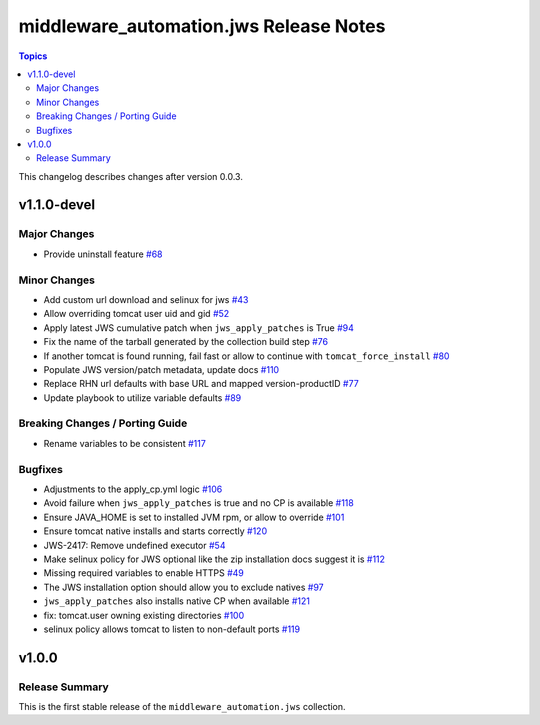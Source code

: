 =======================================
middleware_automation.jws Release Notes
=======================================

.. contents:: Topics

This changelog describes changes after version 0.0.3.

v1.1.0-devel
============

Major Changes
-------------

- Provide uninstall feature `#68 <https://github.com/ansible-middleware/jws-ansible-playbook/pull/68>`_


Minor Changes
-------------

- Add custom url download and selinux for jws `#43 <https://github.com/ansible-middleware/jws-ansible-playbook/pull/43>`_
- Allow overriding tomcat user uid and gid `#52 <https://github.com/ansible-middleware/jws-ansible-playbook/pull/52>`_
- Apply latest JWS cumulative patch when ``jws_apply_patches`` is True `#94 <https://github.com/ansible-middleware/jws-ansible-playbook/pull/94>`_
- Fix the name of the tarball generated by the collection build step `#76 <https://github.com/ansible-middleware/jws-ansible-playbook/pull/76>`_
- If another tomcat is found running, fail fast or allow to continue with ``tomcat_force_install`` `#80 <https://github.com/ansible-middleware/jws-ansible-playbook/pull/80>`_
- Populate JWS version/patch metadata, update docs `#110 <https://github.com/ansible-middleware/jws-ansible-playbook/pull/110>`_
- Replace RHN url defaults with base URL and mapped version-productID `#77 <https://github.com/ansible-middleware/jws-ansible-playbook/pull/77>`_
- Update playbook to utilize variable defaults `#89 <https://github.com/ansible-middleware/jws-ansible-playbook/pull/89>`_


Breaking Changes / Porting Guide
--------------------------------

- Rename variables to be consistent `#117 <https://github.com/ansible-middleware/jws-ansible-playbook/pull/117>`_


Bugfixes
--------

- Adjustments to the apply_cp.yml logic `#106 <https://github.com/ansible-middleware/jws-ansible-playbook/pull/106>`_
- Avoid failure when ``jws_apply_patches`` is true and no CP is available `#118 <https://github.com/ansible-middleware/jws-ansible-playbook/pull/118>`_
- Ensure JAVA_HOME is set to installed JVM rpm, or allow to override `#101 <https://github.com/ansible-middleware/jws-ansible-playbook/pull/101>`_
- Ensure tomcat native installs and starts correctly `#120 <https://github.com/ansible-middleware/jws-ansible-playbook/pull/120>`_
- JWS-2417: Remove undefined executor `#54 <https://github.com/ansible-middleware/jws-ansible-playbook/pull/54>`_
- Make selinux policy for JWS optional like the zip installation docs suggest it is `#112 <https://github.com/ansible-middleware/jws-ansible-playbook/pull/112>`_
- Missing required variables to enable HTTPS `#49 <https://github.com/ansible-middleware/jws-ansible-playbook/pull/49>`_
- The JWS installation option should allow you to exclude natives `#97 <https://github.com/ansible-middleware/jws-ansible-playbook/pull/97>`_
- ``jws_apply_patches`` also installs native CP when available `#121 <https://github.com/ansible-middleware/jws-ansible-playbook/pull/121>`_
- fix: tomcat.user owning existing directories `#100 <https://github.com/ansible-middleware/jws-ansible-playbook/pull/100>`_
- selinux policy allows tomcat to listen to non-default ports `#119 <https://github.com/ansible-middleware/jws-ansible-playbook/pull/119>`_


v1.0.0
======

Release Summary
---------------

This is the first stable release of the ``middleware_automation.jws`` collection.

